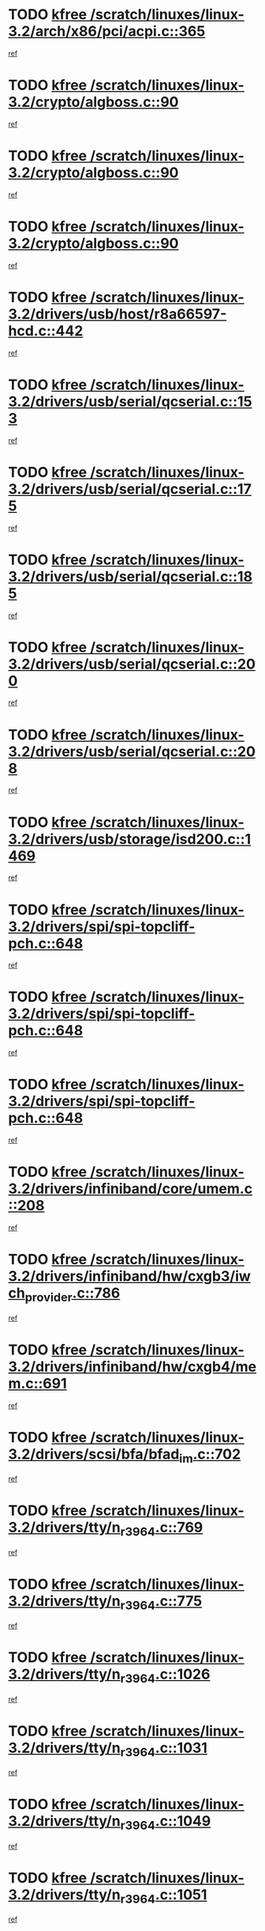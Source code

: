 * TODO [[view:/scratch/linuxes/linux-3.2/arch/x86/pci/acpi.c::face=ovl-face1::linb=365::colb=2::cole=7][kfree /scratch/linuxes/linux-3.2/arch/x86/pci/acpi.c::365]]
[[view:/scratch/linuxes/linux-3.2/arch/x86/pci/acpi.c::face=ovl-face2::linb=389::colb=8::cole=10][ref]]
* TODO [[view:/scratch/linuxes/linux-3.2/crypto/algboss.c::face=ovl-face1::linb=90::colb=1::cole=6][kfree /scratch/linuxes/linux-3.2/crypto/algboss.c::90]]
[[view:/scratch/linuxes/linux-3.2/crypto/algboss.c::face=ovl-face2::linb=94::colb=21::cole=26][ref]]
* TODO [[view:/scratch/linuxes/linux-3.2/crypto/algboss.c::face=ovl-face1::linb=90::colb=1::cole=6][kfree /scratch/linuxes/linux-3.2/crypto/algboss.c::90]]
[[view:/scratch/linuxes/linux-3.2/crypto/algboss.c::face=ovl-face2::linb=94::colb=36::cole=41][ref]]
* TODO [[view:/scratch/linuxes/linux-3.2/crypto/algboss.c::face=ovl-face1::linb=90::colb=1::cole=6][kfree /scratch/linuxes/linux-3.2/crypto/algboss.c::90]]
[[view:/scratch/linuxes/linux-3.2/crypto/algboss.c::face=ovl-face2::linb=94::colb=50::cole=55][ref]]
* TODO [[view:/scratch/linuxes/linux-3.2/drivers/usb/host/r8a66597-hcd.c::face=ovl-face1::linb=442::colb=1::cole=6][kfree /scratch/linuxes/linux-3.2/drivers/usb/host/r8a66597-hcd.c::442]]
[[view:/scratch/linuxes/linux-3.2/drivers/usb/host/r8a66597-hcd.c::face=ovl-face2::linb=445::colb=38::cole=41][ref]]
* TODO [[view:/scratch/linuxes/linux-3.2/drivers/usb/serial/qcserial.c::face=ovl-face1::linb=153::colb=4::cole=9][kfree /scratch/linuxes/linux-3.2/drivers/usb/serial/qcserial.c::153]]
[[view:/scratch/linuxes/linux-3.2/drivers/usb/serial/qcserial.c::face=ovl-face2::linb=214::colb=30::cole=34][ref]]
* TODO [[view:/scratch/linuxes/linux-3.2/drivers/usb/serial/qcserial.c::face=ovl-face1::linb=175::colb=4::cole=9][kfree /scratch/linuxes/linux-3.2/drivers/usb/serial/qcserial.c::175]]
[[view:/scratch/linuxes/linux-3.2/drivers/usb/serial/qcserial.c::face=ovl-face2::linb=214::colb=30::cole=34][ref]]
* TODO [[view:/scratch/linuxes/linux-3.2/drivers/usb/serial/qcserial.c::face=ovl-face1::linb=185::colb=4::cole=9][kfree /scratch/linuxes/linux-3.2/drivers/usb/serial/qcserial.c::185]]
[[view:/scratch/linuxes/linux-3.2/drivers/usb/serial/qcserial.c::face=ovl-face2::linb=214::colb=30::cole=34][ref]]
* TODO [[view:/scratch/linuxes/linux-3.2/drivers/usb/serial/qcserial.c::face=ovl-face1::linb=200::colb=4::cole=9][kfree /scratch/linuxes/linux-3.2/drivers/usb/serial/qcserial.c::200]]
[[view:/scratch/linuxes/linux-3.2/drivers/usb/serial/qcserial.c::face=ovl-face2::linb=214::colb=30::cole=34][ref]]
* TODO [[view:/scratch/linuxes/linux-3.2/drivers/usb/serial/qcserial.c::face=ovl-face1::linb=208::colb=2::cole=7][kfree /scratch/linuxes/linux-3.2/drivers/usb/serial/qcserial.c::208]]
[[view:/scratch/linuxes/linux-3.2/drivers/usb/serial/qcserial.c::face=ovl-face2::linb=214::colb=30::cole=34][ref]]
* TODO [[view:/scratch/linuxes/linux-3.2/drivers/usb/storage/isd200.c::face=ovl-face1::linb=1469::colb=3::cole=8][kfree /scratch/linuxes/linux-3.2/drivers/usb/storage/isd200.c::1469]]
[[view:/scratch/linuxes/linux-3.2/drivers/usb/storage/isd200.c::face=ovl-face2::linb=1475::colb=14::cole=18][ref]]
* TODO [[view:/scratch/linuxes/linux-3.2/drivers/spi/spi-topcliff-pch.c::face=ovl-face1::linb=648::colb=3::cole=8][kfree /scratch/linuxes/linux-3.2/drivers/spi/spi-topcliff-pch.c::648]]
[[view:/scratch/linuxes/linux-3.2/drivers/spi/spi-topcliff-pch.c::face=ovl-face2::linb=671::colb=4::cole=21][ref]]
* TODO [[view:/scratch/linuxes/linux-3.2/drivers/spi/spi-topcliff-pch.c::face=ovl-face1::linb=648::colb=3::cole=8][kfree /scratch/linuxes/linux-3.2/drivers/spi/spi-topcliff-pch.c::648]]
[[view:/scratch/linuxes/linux-3.2/drivers/spi/spi-topcliff-pch.c::face=ovl-face2::linb=675::colb=4::cole=21][ref]]
* TODO [[view:/scratch/linuxes/linux-3.2/drivers/spi/spi-topcliff-pch.c::face=ovl-face1::linb=648::colb=3::cole=8][kfree /scratch/linuxes/linux-3.2/drivers/spi/spi-topcliff-pch.c::648]]
[[view:/scratch/linuxes/linux-3.2/drivers/spi/spi-topcliff-pch.c::face=ovl-face2::linb=689::colb=44::cole=61][ref]]
* TODO [[view:/scratch/linuxes/linux-3.2/drivers/infiniband/core/umem.c::face=ovl-face1::linb=208::colb=2::cole=7][kfree /scratch/linuxes/linux-3.2/drivers/infiniband/core/umem.c::208]]
[[view:/scratch/linuxes/linux-3.2/drivers/infiniband/core/umem.c::face=ovl-face2::linb=217::colb=33::cole=37][ref]]
* TODO [[view:/scratch/linuxes/linux-3.2/drivers/infiniband/hw/cxgb3/iwch_provider.c::face=ovl-face1::linb=786::colb=1::cole=6][kfree /scratch/linuxes/linux-3.2/drivers/infiniband/hw/cxgb3/iwch_provider.c::786]]
[[view:/scratch/linuxes/linux-3.2/drivers/infiniband/hw/cxgb3/iwch_provider.c::face=ovl-face2::linb=787::colb=60::cole=63][ref]]
* TODO [[view:/scratch/linuxes/linux-3.2/drivers/infiniband/hw/cxgb4/mem.c::face=ovl-face1::linb=691::colb=1::cole=6][kfree /scratch/linuxes/linux-3.2/drivers/infiniband/hw/cxgb4/mem.c::691]]
[[view:/scratch/linuxes/linux-3.2/drivers/infiniband/hw/cxgb4/mem.c::face=ovl-face2::linb=692::colb=60::cole=63][ref]]
* TODO [[view:/scratch/linuxes/linux-3.2/drivers/scsi/bfa/bfad_im.c::face=ovl-face1::linb=702::colb=2::cole=7][kfree /scratch/linuxes/linux-3.2/drivers/scsi/bfa/bfad_im.c::702]]
[[view:/scratch/linuxes/linux-3.2/drivers/scsi/bfa/bfad_im.c::face=ovl-face2::linb=706::colb=12::cole=14][ref]]
* TODO [[view:/scratch/linuxes/linux-3.2/drivers/tty/n_r3964.c::face=ovl-face1::linb=769::colb=6::cole=11][kfree /scratch/linuxes/linux-3.2/drivers/tty/n_r3964.c::769]]
[[view:/scratch/linuxes/linux-3.2/drivers/tty/n_r3964.c::face=ovl-face2::linb=771::colb=19::cole=23][ref]]
* TODO [[view:/scratch/linuxes/linux-3.2/drivers/tty/n_r3964.c::face=ovl-face1::linb=775::colb=4::cole=9][kfree /scratch/linuxes/linux-3.2/drivers/tty/n_r3964.c::775]]
[[view:/scratch/linuxes/linux-3.2/drivers/tty/n_r3964.c::face=ovl-face2::linb=776::colb=41::cole=48][ref]]
* TODO [[view:/scratch/linuxes/linux-3.2/drivers/tty/n_r3964.c::face=ovl-face1::linb=1026::colb=4::cole=9][kfree /scratch/linuxes/linux-3.2/drivers/tty/n_r3964.c::1026]]
[[view:/scratch/linuxes/linux-3.2/drivers/tty/n_r3964.c::face=ovl-face2::linb=1027::colb=42::cole=46][ref]]
* TODO [[view:/scratch/linuxes/linux-3.2/drivers/tty/n_r3964.c::face=ovl-face1::linb=1031::colb=2::cole=7][kfree /scratch/linuxes/linux-3.2/drivers/tty/n_r3964.c::1031]]
[[view:/scratch/linuxes/linux-3.2/drivers/tty/n_r3964.c::face=ovl-face2::linb=1032::colb=43::cole=50][ref]]
* TODO [[view:/scratch/linuxes/linux-3.2/drivers/tty/n_r3964.c::face=ovl-face1::linb=1049::colb=1::cole=6][kfree /scratch/linuxes/linux-3.2/drivers/tty/n_r3964.c::1049]]
[[view:/scratch/linuxes/linux-3.2/drivers/tty/n_r3964.c::face=ovl-face2::linb=1050::colb=42::cole=55][ref]]
* TODO [[view:/scratch/linuxes/linux-3.2/drivers/tty/n_r3964.c::face=ovl-face1::linb=1051::colb=1::cole=6][kfree /scratch/linuxes/linux-3.2/drivers/tty/n_r3964.c::1051]]
[[view:/scratch/linuxes/linux-3.2/drivers/tty/n_r3964.c::face=ovl-face2::linb=1052::colb=42::cole=55][ref]]
* TODO [[view:/scratch/linuxes/linux-3.2/drivers/tty/n_r3964.c::face=ovl-face1::linb=1053::colb=1::cole=6][kfree /scratch/linuxes/linux-3.2/drivers/tty/n_r3964.c::1053]]
[[view:/scratch/linuxes/linux-3.2/drivers/tty/n_r3964.c::face=ovl-face2::linb=1054::colb=40::cole=45][ref]]
* TODO [[view:/scratch/linuxes/linux-3.2/drivers/tty/n_r3964.c::face=ovl-face1::linb=963::colb=2::cole=7][kfree /scratch/linuxes/linux-3.2/drivers/tty/n_r3964.c::963]]
[[view:/scratch/linuxes/linux-3.2/drivers/tty/n_r3964.c::face=ovl-face2::linb=964::colb=40::cole=45][ref]]
* TODO [[view:/scratch/linuxes/linux-3.2/drivers/tty/n_r3964.c::face=ovl-face1::linb=973::colb=2::cole=7][kfree /scratch/linuxes/linux-3.2/drivers/tty/n_r3964.c::973]]
[[view:/scratch/linuxes/linux-3.2/drivers/tty/n_r3964.c::face=ovl-face2::linb=974::colb=42::cole=55][ref]]
* TODO [[view:/scratch/linuxes/linux-3.2/drivers/tty/n_r3964.c::face=ovl-face1::linb=975::colb=2::cole=7][kfree /scratch/linuxes/linux-3.2/drivers/tty/n_r3964.c::975]]
[[view:/scratch/linuxes/linux-3.2/drivers/tty/n_r3964.c::face=ovl-face2::linb=976::colb=40::cole=45][ref]]
* TODO [[view:/scratch/linuxes/linux-3.2/drivers/tty/n_r3964.c::face=ovl-face1::linb=1097::colb=2::cole=7][kfree /scratch/linuxes/linux-3.2/drivers/tty/n_r3964.c::1097]]
[[view:/scratch/linuxes/linux-3.2/drivers/tty/n_r3964.c::face=ovl-face2::linb=1098::colb=39::cole=43][ref]]
* TODO [[view:/scratch/linuxes/linux-3.2/drivers/tty/n_r3964.c::face=ovl-face1::linb=364::colb=1::cole=6][kfree /scratch/linuxes/linux-3.2/drivers/tty/n_r3964.c::364]]
[[view:/scratch/linuxes/linux-3.2/drivers/tty/n_r3964.c::face=ovl-face2::linb=365::colb=44::cole=51][ref]]
* TODO [[view:/scratch/linuxes/linux-3.2/drivers/tty/n_r3964.c::face=ovl-face1::linb=291::colb=1::cole=6][kfree /scratch/linuxes/linux-3.2/drivers/tty/n_r3964.c::291]]
[[view:/scratch/linuxes/linux-3.2/drivers/tty/n_r3964.c::face=ovl-face2::linb=292::colb=44::cole=51][ref]]
* TODO [[view:/scratch/linuxes/linux-3.2/drivers/target/iscsi/iscsi_target_login.c::face=ovl-face1::linb=1138::colb=2::cole=7][kfree /scratch/linuxes/linux-3.2/drivers/target/iscsi/iscsi_target_login.c::1138]]
[[view:/scratch/linuxes/linux-3.2/drivers/target/iscsi/iscsi_target_login.c::face=ovl-face2::linb=1146::colb=16::cole=26][ref]]
* TODO [[view:/scratch/linuxes/linux-3.2/drivers/devfreq/devfreq.c::face=ovl-face1::linb=407::colb=1::cole=6][kfree /scratch/linuxes/linux-3.2/drivers/devfreq/devfreq.c::407]]
[[view:/scratch/linuxes/linux-3.2/drivers/devfreq/devfreq.c::face=ovl-face2::linb=412::colb=9::cole=16][ref]]
* TODO [[view:/scratch/linuxes/linux-3.2/drivers/uio/uio_pruss.c::face=ovl-face1::linb=137::colb=2::cole=7][kfree /scratch/linuxes/linux-3.2/drivers/uio/uio_pruss.c::137]]
[[view:/scratch/linuxes/linux-3.2/drivers/uio/uio_pruss.c::face=ovl-face2::linb=138::colb=16::cole=20][ref]]
* TODO [[view:/scratch/linuxes/linux-3.2/drivers/acpi/scan.c::face=ovl-face1::linb=483::colb=3::cole=8][kfree /scratch/linuxes/linux-3.2/drivers/acpi/scan.c::483]]
[[view:/scratch/linuxes/linux-3.2/drivers/acpi/scan.c::face=ovl-face2::linb=488::colb=23::cole=33][ref]]
* TODO [[view:/scratch/linuxes/linux-3.2/drivers/staging/rts_pstor/ms.c::face=ovl-face1::linb=879::colb=3::cole=8][kfree /scratch/linuxes/linux-3.2/drivers/staging/rts_pstor/ms.c::879]]
[[view:/scratch/linuxes/linux-3.2/drivers/staging/rts_pstor/ms.c::face=ovl-face2::linb=883::colb=9::cole=12][ref]]
* TODO [[view:/scratch/linuxes/linux-3.2/drivers/staging/rts_pstor/ms.c::face=ovl-face1::linb=879::colb=3::cole=8][kfree /scratch/linuxes/linux-3.2/drivers/staging/rts_pstor/ms.c::879]]
[[view:/scratch/linuxes/linux-3.2/drivers/staging/rts_pstor/ms.c::face=ovl-face2::linb=887::colb=26::cole=29][ref]]
* TODO [[view:/scratch/linuxes/linux-3.2/drivers/staging/rts_pstor/ms.c::face=ovl-face1::linb=883::colb=3::cole=8][kfree /scratch/linuxes/linux-3.2/drivers/staging/rts_pstor/ms.c::883]]
[[view:/scratch/linuxes/linux-3.2/drivers/staging/rts_pstor/ms.c::face=ovl-face2::linb=887::colb=26::cole=29][ref]]
* TODO [[view:/scratch/linuxes/linux-3.2/drivers/staging/rts_pstor/ms.c::face=ovl-face1::linb=895::colb=2::cole=7][kfree /scratch/linuxes/linux-3.2/drivers/staging/rts_pstor/ms.c::895]]
[[view:/scratch/linuxes/linux-3.2/drivers/staging/rts_pstor/ms.c::face=ovl-face2::linb=903::colb=9::cole=12][ref]]
* TODO [[view:/scratch/linuxes/linux-3.2/drivers/staging/rts_pstor/ms.c::face=ovl-face1::linb=895::colb=2::cole=7][kfree /scratch/linuxes/linux-3.2/drivers/staging/rts_pstor/ms.c::895]]
[[view:/scratch/linuxes/linux-3.2/drivers/staging/rts_pstor/ms.c::face=ovl-face2::linb=912::colb=9::cole=12][ref]]
* TODO [[view:/scratch/linuxes/linux-3.2/drivers/staging/rts_pstor/ms.c::face=ovl-face1::linb=895::colb=2::cole=7][kfree /scratch/linuxes/linux-3.2/drivers/staging/rts_pstor/ms.c::895]]
[[view:/scratch/linuxes/linux-3.2/drivers/staging/rts_pstor/ms.c::face=ovl-face2::linb=920::colb=8::cole=11][ref]]
* TODO [[view:/scratch/linuxes/linux-3.2/drivers/staging/rts_pstor/ms.c::face=ovl-face1::linb=895::colb=2::cole=7][kfree /scratch/linuxes/linux-3.2/drivers/staging/rts_pstor/ms.c::895]]
[[view:/scratch/linuxes/linux-3.2/drivers/staging/rts_pstor/ms.c::face=ovl-face2::linb=924::colb=6::cole=9][ref]]
* TODO [[view:/scratch/linuxes/linux-3.2/drivers/staging/rts_pstor/ms.c::face=ovl-face1::linb=895::colb=2::cole=7][kfree /scratch/linuxes/linux-3.2/drivers/staging/rts_pstor/ms.c::895]]
[[view:/scratch/linuxes/linux-3.2/drivers/staging/rts_pstor/ms.c::face=ovl-face2::linb=924::colb=26::cole=29][ref]]
* TODO [[view:/scratch/linuxes/linux-3.2/drivers/staging/rts_pstor/ms.c::face=ovl-face1::linb=903::colb=3::cole=8][kfree /scratch/linuxes/linux-3.2/drivers/staging/rts_pstor/ms.c::903]]
[[view:/scratch/linuxes/linux-3.2/drivers/staging/rts_pstor/ms.c::face=ovl-face2::linb=903::colb=9::cole=12][ref]]
* TODO [[view:/scratch/linuxes/linux-3.2/drivers/staging/rts_pstor/ms.c::face=ovl-face1::linb=903::colb=3::cole=8][kfree /scratch/linuxes/linux-3.2/drivers/staging/rts_pstor/ms.c::903]]
[[view:/scratch/linuxes/linux-3.2/drivers/staging/rts_pstor/ms.c::face=ovl-face2::linb=912::colb=9::cole=12][ref]]
* TODO [[view:/scratch/linuxes/linux-3.2/drivers/staging/rts_pstor/ms.c::face=ovl-face1::linb=903::colb=3::cole=8][kfree /scratch/linuxes/linux-3.2/drivers/staging/rts_pstor/ms.c::903]]
[[view:/scratch/linuxes/linux-3.2/drivers/staging/rts_pstor/ms.c::face=ovl-face2::linb=920::colb=8::cole=11][ref]]
* TODO [[view:/scratch/linuxes/linux-3.2/drivers/staging/rts_pstor/ms.c::face=ovl-face1::linb=903::colb=3::cole=8][kfree /scratch/linuxes/linux-3.2/drivers/staging/rts_pstor/ms.c::903]]
[[view:/scratch/linuxes/linux-3.2/drivers/staging/rts_pstor/ms.c::face=ovl-face2::linb=924::colb=6::cole=9][ref]]
* TODO [[view:/scratch/linuxes/linux-3.2/drivers/staging/rts_pstor/ms.c::face=ovl-face1::linb=903::colb=3::cole=8][kfree /scratch/linuxes/linux-3.2/drivers/staging/rts_pstor/ms.c::903]]
[[view:/scratch/linuxes/linux-3.2/drivers/staging/rts_pstor/ms.c::face=ovl-face2::linb=924::colb=26::cole=29][ref]]
* TODO [[view:/scratch/linuxes/linux-3.2/drivers/staging/rts_pstor/ms.c::face=ovl-face1::linb=912::colb=3::cole=8][kfree /scratch/linuxes/linux-3.2/drivers/staging/rts_pstor/ms.c::912]]
[[view:/scratch/linuxes/linux-3.2/drivers/staging/rts_pstor/ms.c::face=ovl-face2::linb=903::colb=9::cole=12][ref]]
* TODO [[view:/scratch/linuxes/linux-3.2/drivers/staging/rts_pstor/ms.c::face=ovl-face1::linb=912::colb=3::cole=8][kfree /scratch/linuxes/linux-3.2/drivers/staging/rts_pstor/ms.c::912]]
[[view:/scratch/linuxes/linux-3.2/drivers/staging/rts_pstor/ms.c::face=ovl-face2::linb=912::colb=9::cole=12][ref]]
* TODO [[view:/scratch/linuxes/linux-3.2/drivers/staging/rts_pstor/ms.c::face=ovl-face1::linb=912::colb=3::cole=8][kfree /scratch/linuxes/linux-3.2/drivers/staging/rts_pstor/ms.c::912]]
[[view:/scratch/linuxes/linux-3.2/drivers/staging/rts_pstor/ms.c::face=ovl-face2::linb=920::colb=8::cole=11][ref]]
* TODO [[view:/scratch/linuxes/linux-3.2/drivers/staging/rts_pstor/ms.c::face=ovl-face1::linb=912::colb=3::cole=8][kfree /scratch/linuxes/linux-3.2/drivers/staging/rts_pstor/ms.c::912]]
[[view:/scratch/linuxes/linux-3.2/drivers/staging/rts_pstor/ms.c::face=ovl-face2::linb=924::colb=6::cole=9][ref]]
* TODO [[view:/scratch/linuxes/linux-3.2/drivers/staging/rts_pstor/ms.c::face=ovl-face1::linb=912::colb=3::cole=8][kfree /scratch/linuxes/linux-3.2/drivers/staging/rts_pstor/ms.c::912]]
[[view:/scratch/linuxes/linux-3.2/drivers/staging/rts_pstor/ms.c::face=ovl-face2::linb=924::colb=26::cole=29][ref]]
* TODO [[view:/scratch/linuxes/linux-3.2/drivers/staging/rts_pstor/ms.c::face=ovl-face1::linb=920::colb=2::cole=7][kfree /scratch/linuxes/linux-3.2/drivers/staging/rts_pstor/ms.c::920]]
[[view:/scratch/linuxes/linux-3.2/drivers/staging/rts_pstor/ms.c::face=ovl-face2::linb=924::colb=6::cole=9][ref]]
* TODO [[view:/scratch/linuxes/linux-3.2/drivers/staging/rts_pstor/ms.c::face=ovl-face1::linb=920::colb=2::cole=7][kfree /scratch/linuxes/linux-3.2/drivers/staging/rts_pstor/ms.c::920]]
[[view:/scratch/linuxes/linux-3.2/drivers/staging/rts_pstor/ms.c::face=ovl-face2::linb=924::colb=26::cole=29][ref]]
* TODO [[view:/scratch/linuxes/linux-3.2/drivers/staging/rts_pstor/ms.c::face=ovl-face1::linb=926::colb=2::cole=7][kfree /scratch/linuxes/linux-3.2/drivers/staging/rts_pstor/ms.c::926]]
[[view:/scratch/linuxes/linux-3.2/drivers/staging/rts_pstor/ms.c::face=ovl-face2::linb=930::colb=6::cole=9][ref]]
* TODO [[view:/scratch/linuxes/linux-3.2/drivers/staging/rts_pstor/ms.c::face=ovl-face1::linb=926::colb=2::cole=7][kfree /scratch/linuxes/linux-3.2/drivers/staging/rts_pstor/ms.c::926]]
[[view:/scratch/linuxes/linux-3.2/drivers/staging/rts_pstor/ms.c::face=ovl-face2::linb=930::colb=22::cole=25][ref]]
* TODO [[view:/scratch/linuxes/linux-3.2/drivers/staging/rts_pstor/ms.c::face=ovl-face1::linb=931::colb=2::cole=7][kfree /scratch/linuxes/linux-3.2/drivers/staging/rts_pstor/ms.c::931]]
[[view:/scratch/linuxes/linux-3.2/drivers/staging/rts_pstor/ms.c::face=ovl-face2::linb=935::colb=17::cole=20][ref]]
* TODO [[view:/scratch/linuxes/linux-3.2/drivers/staging/rts_pstor/ms.c::face=ovl-face1::linb=953::colb=4::cole=9][kfree /scratch/linuxes/linux-3.2/drivers/staging/rts_pstor/ms.c::953]]
[[view:/scratch/linuxes/linux-3.2/drivers/staging/rts_pstor/ms.c::face=ovl-face2::linb=935::colb=17::cole=20][ref]]
* TODO [[view:/scratch/linuxes/linux-3.2/drivers/staging/rts_pstor/ms.c::face=ovl-face1::linb=953::colb=4::cole=9][kfree /scratch/linuxes/linux-3.2/drivers/staging/rts_pstor/ms.c::953]]
[[view:/scratch/linuxes/linux-3.2/drivers/staging/rts_pstor/ms.c::face=ovl-face2::linb=957::colb=10::cole=13][ref]]
* TODO [[view:/scratch/linuxes/linux-3.2/drivers/staging/rts_pstor/ms.c::face=ovl-face1::linb=953::colb=4::cole=9][kfree /scratch/linuxes/linux-3.2/drivers/staging/rts_pstor/ms.c::953]]
[[view:/scratch/linuxes/linux-3.2/drivers/staging/rts_pstor/ms.c::face=ovl-face2::linb=961::colb=10::cole=13][ref]]
* TODO [[view:/scratch/linuxes/linux-3.2/drivers/staging/rts_pstor/ms.c::face=ovl-face1::linb=953::colb=4::cole=9][kfree /scratch/linuxes/linux-3.2/drivers/staging/rts_pstor/ms.c::953]]
[[view:/scratch/linuxes/linux-3.2/drivers/staging/rts_pstor/ms.c::face=ovl-face2::linb=966::colb=7::cole=10][ref]]
* TODO [[view:/scratch/linuxes/linux-3.2/drivers/staging/rts_pstor/ms.c::face=ovl-face1::linb=953::colb=4::cole=9][kfree /scratch/linuxes/linux-3.2/drivers/staging/rts_pstor/ms.c::953]]
[[view:/scratch/linuxes/linux-3.2/drivers/staging/rts_pstor/ms.c::face=ovl-face2::linb=977::colb=6::cole=9][ref]]
* TODO [[view:/scratch/linuxes/linux-3.2/drivers/staging/rts_pstor/ms.c::face=ovl-face1::linb=953::colb=4::cole=9][kfree /scratch/linuxes/linux-3.2/drivers/staging/rts_pstor/ms.c::953]]
[[view:/scratch/linuxes/linux-3.2/drivers/staging/rts_pstor/ms.c::face=ovl-face2::linb=1007::colb=10::cole=13][ref]]
* TODO [[view:/scratch/linuxes/linux-3.2/drivers/staging/rts_pstor/ms.c::face=ovl-face1::linb=957::colb=4::cole=9][kfree /scratch/linuxes/linux-3.2/drivers/staging/rts_pstor/ms.c::957]]
[[view:/scratch/linuxes/linux-3.2/drivers/staging/rts_pstor/ms.c::face=ovl-face2::linb=935::colb=17::cole=20][ref]]
* TODO [[view:/scratch/linuxes/linux-3.2/drivers/staging/rts_pstor/ms.c::face=ovl-face1::linb=957::colb=4::cole=9][kfree /scratch/linuxes/linux-3.2/drivers/staging/rts_pstor/ms.c::957]]
[[view:/scratch/linuxes/linux-3.2/drivers/staging/rts_pstor/ms.c::face=ovl-face2::linb=961::colb=10::cole=13][ref]]
* TODO [[view:/scratch/linuxes/linux-3.2/drivers/staging/rts_pstor/ms.c::face=ovl-face1::linb=957::colb=4::cole=9][kfree /scratch/linuxes/linux-3.2/drivers/staging/rts_pstor/ms.c::957]]
[[view:/scratch/linuxes/linux-3.2/drivers/staging/rts_pstor/ms.c::face=ovl-face2::linb=966::colb=7::cole=10][ref]]
* TODO [[view:/scratch/linuxes/linux-3.2/drivers/staging/rts_pstor/ms.c::face=ovl-face1::linb=957::colb=4::cole=9][kfree /scratch/linuxes/linux-3.2/drivers/staging/rts_pstor/ms.c::957]]
[[view:/scratch/linuxes/linux-3.2/drivers/staging/rts_pstor/ms.c::face=ovl-face2::linb=977::colb=6::cole=9][ref]]
* TODO [[view:/scratch/linuxes/linux-3.2/drivers/staging/rts_pstor/ms.c::face=ovl-face1::linb=957::colb=4::cole=9][kfree /scratch/linuxes/linux-3.2/drivers/staging/rts_pstor/ms.c::957]]
[[view:/scratch/linuxes/linux-3.2/drivers/staging/rts_pstor/ms.c::face=ovl-face2::linb=1007::colb=10::cole=13][ref]]
* TODO [[view:/scratch/linuxes/linux-3.2/drivers/staging/rts_pstor/ms.c::face=ovl-face1::linb=961::colb=4::cole=9][kfree /scratch/linuxes/linux-3.2/drivers/staging/rts_pstor/ms.c::961]]
[[view:/scratch/linuxes/linux-3.2/drivers/staging/rts_pstor/ms.c::face=ovl-face2::linb=935::colb=17::cole=20][ref]]
* TODO [[view:/scratch/linuxes/linux-3.2/drivers/staging/rts_pstor/ms.c::face=ovl-face1::linb=961::colb=4::cole=9][kfree /scratch/linuxes/linux-3.2/drivers/staging/rts_pstor/ms.c::961]]
[[view:/scratch/linuxes/linux-3.2/drivers/staging/rts_pstor/ms.c::face=ovl-face2::linb=966::colb=7::cole=10][ref]]
* TODO [[view:/scratch/linuxes/linux-3.2/drivers/staging/rts_pstor/ms.c::face=ovl-face1::linb=961::colb=4::cole=9][kfree /scratch/linuxes/linux-3.2/drivers/staging/rts_pstor/ms.c::961]]
[[view:/scratch/linuxes/linux-3.2/drivers/staging/rts_pstor/ms.c::face=ovl-face2::linb=977::colb=6::cole=9][ref]]
* TODO [[view:/scratch/linuxes/linux-3.2/drivers/staging/rts_pstor/ms.c::face=ovl-face1::linb=961::colb=4::cole=9][kfree /scratch/linuxes/linux-3.2/drivers/staging/rts_pstor/ms.c::961]]
[[view:/scratch/linuxes/linux-3.2/drivers/staging/rts_pstor/ms.c::face=ovl-face2::linb=1007::colb=10::cole=13][ref]]
* TODO [[view:/scratch/linuxes/linux-3.2/drivers/staging/rts_pstor/ms.c::face=ovl-face1::linb=987::colb=4::cole=9][kfree /scratch/linuxes/linux-3.2/drivers/staging/rts_pstor/ms.c::987]]
[[view:/scratch/linuxes/linux-3.2/drivers/staging/rts_pstor/ms.c::face=ovl-face2::linb=935::colb=17::cole=20][ref]]
* TODO [[view:/scratch/linuxes/linux-3.2/drivers/staging/rts_pstor/ms.c::face=ovl-face1::linb=987::colb=4::cole=9][kfree /scratch/linuxes/linux-3.2/drivers/staging/rts_pstor/ms.c::987]]
[[view:/scratch/linuxes/linux-3.2/drivers/staging/rts_pstor/ms.c::face=ovl-face2::linb=991::colb=10::cole=13][ref]]
* TODO [[view:/scratch/linuxes/linux-3.2/drivers/staging/rts_pstor/ms.c::face=ovl-face1::linb=987::colb=4::cole=9][kfree /scratch/linuxes/linux-3.2/drivers/staging/rts_pstor/ms.c::987]]
[[view:/scratch/linuxes/linux-3.2/drivers/staging/rts_pstor/ms.c::face=ovl-face2::linb=995::colb=10::cole=13][ref]]
* TODO [[view:/scratch/linuxes/linux-3.2/drivers/staging/rts_pstor/ms.c::face=ovl-face1::linb=987::colb=4::cole=9][kfree /scratch/linuxes/linux-3.2/drivers/staging/rts_pstor/ms.c::987]]
[[view:/scratch/linuxes/linux-3.2/drivers/staging/rts_pstor/ms.c::face=ovl-face2::linb=1007::colb=10::cole=13][ref]]
* TODO [[view:/scratch/linuxes/linux-3.2/drivers/staging/rts_pstor/ms.c::face=ovl-face1::linb=991::colb=4::cole=9][kfree /scratch/linuxes/linux-3.2/drivers/staging/rts_pstor/ms.c::991]]
[[view:/scratch/linuxes/linux-3.2/drivers/staging/rts_pstor/ms.c::face=ovl-face2::linb=935::colb=17::cole=20][ref]]
* TODO [[view:/scratch/linuxes/linux-3.2/drivers/staging/rts_pstor/ms.c::face=ovl-face1::linb=991::colb=4::cole=9][kfree /scratch/linuxes/linux-3.2/drivers/staging/rts_pstor/ms.c::991]]
[[view:/scratch/linuxes/linux-3.2/drivers/staging/rts_pstor/ms.c::face=ovl-face2::linb=995::colb=10::cole=13][ref]]
* TODO [[view:/scratch/linuxes/linux-3.2/drivers/staging/rts_pstor/ms.c::face=ovl-face1::linb=991::colb=4::cole=9][kfree /scratch/linuxes/linux-3.2/drivers/staging/rts_pstor/ms.c::991]]
[[view:/scratch/linuxes/linux-3.2/drivers/staging/rts_pstor/ms.c::face=ovl-face2::linb=1007::colb=10::cole=13][ref]]
* TODO [[view:/scratch/linuxes/linux-3.2/drivers/staging/rts_pstor/ms.c::face=ovl-face1::linb=995::colb=4::cole=9][kfree /scratch/linuxes/linux-3.2/drivers/staging/rts_pstor/ms.c::995]]
[[view:/scratch/linuxes/linux-3.2/drivers/staging/rts_pstor/ms.c::face=ovl-face2::linb=935::colb=17::cole=20][ref]]
* TODO [[view:/scratch/linuxes/linux-3.2/drivers/staging/rts_pstor/ms.c::face=ovl-face1::linb=995::colb=4::cole=9][kfree /scratch/linuxes/linux-3.2/drivers/staging/rts_pstor/ms.c::995]]
[[view:/scratch/linuxes/linux-3.2/drivers/staging/rts_pstor/ms.c::face=ovl-face2::linb=1007::colb=10::cole=13][ref]]
* TODO [[view:/scratch/linuxes/linux-3.2/drivers/staging/rts_pstor/ms.c::face=ovl-face1::linb=1008::colb=2::cole=7][kfree /scratch/linuxes/linux-3.2/drivers/staging/rts_pstor/ms.c::1008]]
[[view:/scratch/linuxes/linux-3.2/drivers/staging/rts_pstor/ms.c::face=ovl-face2::linb=1012::colb=15::cole=18][ref]]
* TODO [[view:/scratch/linuxes/linux-3.2/drivers/staging/rts_pstor/spi.c::face=ovl-face1::linb=546::colb=3::cole=8][kfree /scratch/linuxes/linux-3.2/drivers/staging/rts_pstor/spi.c::546]]
[[view:/scratch/linuxes/linux-3.2/drivers/staging/rts_pstor/spi.c::face=ovl-face2::linb=552::colb=28::cole=31][ref]]
* TODO [[view:/scratch/linuxes/linux-3.2/drivers/staging/rts_pstor/spi.c::face=ovl-face1::linb=473::colb=3::cole=8][kfree /scratch/linuxes/linux-3.2/drivers/staging/rts_pstor/spi.c::473]]
[[view:/scratch/linuxes/linux-3.2/drivers/staging/rts_pstor/spi.c::face=ovl-face2::linb=477::colb=25::cole=28][ref]]
* TODO [[view:/scratch/linuxes/linux-3.2/drivers/staging/rts_pstor/spi.c::face=ovl-face1::linb=594::colb=4::cole=9][kfree /scratch/linuxes/linux-3.2/drivers/staging/rts_pstor/spi.c::594]]
[[view:/scratch/linuxes/linux-3.2/drivers/staging/rts_pstor/spi.c::face=ovl-face2::linb=598::colb=29::cole=32][ref]]
* TODO [[view:/scratch/linuxes/linux-3.2/drivers/staging/rts_pstor/spi.c::face=ovl-face1::linb=608::colb=4::cole=9][kfree /scratch/linuxes/linux-3.2/drivers/staging/rts_pstor/spi.c::608]]
[[view:/scratch/linuxes/linux-3.2/drivers/staging/rts_pstor/spi.c::face=ovl-face2::linb=594::colb=10::cole=13][ref]]
* TODO [[view:/scratch/linuxes/linux-3.2/drivers/staging/rts_pstor/spi.c::face=ovl-face1::linb=608::colb=4::cole=9][kfree /scratch/linuxes/linux-3.2/drivers/staging/rts_pstor/spi.c::608]]
[[view:/scratch/linuxes/linux-3.2/drivers/staging/rts_pstor/spi.c::face=ovl-face2::linb=598::colb=29::cole=32][ref]]
* TODO [[view:/scratch/linuxes/linux-3.2/drivers/staging/rts_pstor/spi.c::face=ovl-face1::linb=608::colb=4::cole=9][kfree /scratch/linuxes/linux-3.2/drivers/staging/rts_pstor/spi.c::608]]
[[view:/scratch/linuxes/linux-3.2/drivers/staging/rts_pstor/spi.c::face=ovl-face2::linb=616::colb=10::cole=13][ref]]
* TODO [[view:/scratch/linuxes/linux-3.2/drivers/staging/rts_pstor/spi.c::face=ovl-face1::linb=608::colb=4::cole=9][kfree /scratch/linuxes/linux-3.2/drivers/staging/rts_pstor/spi.c::608]]
[[view:/scratch/linuxes/linux-3.2/drivers/staging/rts_pstor/spi.c::face=ovl-face2::linb=624::colb=8::cole=11][ref]]
* TODO [[view:/scratch/linuxes/linux-3.2/drivers/staging/rts_pstor/spi.c::face=ovl-face1::linb=616::colb=4::cole=9][kfree /scratch/linuxes/linux-3.2/drivers/staging/rts_pstor/spi.c::616]]
[[view:/scratch/linuxes/linux-3.2/drivers/staging/rts_pstor/spi.c::face=ovl-face2::linb=594::colb=10::cole=13][ref]]
* TODO [[view:/scratch/linuxes/linux-3.2/drivers/staging/rts_pstor/spi.c::face=ovl-face1::linb=616::colb=4::cole=9][kfree /scratch/linuxes/linux-3.2/drivers/staging/rts_pstor/spi.c::616]]
[[view:/scratch/linuxes/linux-3.2/drivers/staging/rts_pstor/spi.c::face=ovl-face2::linb=598::colb=29::cole=32][ref]]
* TODO [[view:/scratch/linuxes/linux-3.2/drivers/staging/rts_pstor/spi.c::face=ovl-face1::linb=616::colb=4::cole=9][kfree /scratch/linuxes/linux-3.2/drivers/staging/rts_pstor/spi.c::616]]
[[view:/scratch/linuxes/linux-3.2/drivers/staging/rts_pstor/spi.c::face=ovl-face2::linb=624::colb=8::cole=11][ref]]
* TODO [[view:/scratch/linuxes/linux-3.2/drivers/staging/rts_pstor/spi.c::face=ovl-face1::linb=653::colb=4::cole=9][kfree /scratch/linuxes/linux-3.2/drivers/staging/rts_pstor/spi.c::653]]
[[view:/scratch/linuxes/linux-3.2/drivers/staging/rts_pstor/spi.c::face=ovl-face2::linb=638::colb=29::cole=32][ref]]
* TODO [[view:/scratch/linuxes/linux-3.2/drivers/staging/rts_pstor/spi.c::face=ovl-face1::linb=653::colb=4::cole=9][kfree /scratch/linuxes/linux-3.2/drivers/staging/rts_pstor/spi.c::653]]
[[view:/scratch/linuxes/linux-3.2/drivers/staging/rts_pstor/spi.c::face=ovl-face2::linb=661::colb=10::cole=13][ref]]
* TODO [[view:/scratch/linuxes/linux-3.2/drivers/staging/rts_pstor/spi.c::face=ovl-face1::linb=653::colb=4::cole=9][kfree /scratch/linuxes/linux-3.2/drivers/staging/rts_pstor/spi.c::653]]
[[view:/scratch/linuxes/linux-3.2/drivers/staging/rts_pstor/spi.c::face=ovl-face2::linb=668::colb=8::cole=11][ref]]
* TODO [[view:/scratch/linuxes/linux-3.2/drivers/staging/rts_pstor/spi.c::face=ovl-face1::linb=661::colb=4::cole=9][kfree /scratch/linuxes/linux-3.2/drivers/staging/rts_pstor/spi.c::661]]
[[view:/scratch/linuxes/linux-3.2/drivers/staging/rts_pstor/spi.c::face=ovl-face2::linb=638::colb=29::cole=32][ref]]
* TODO [[view:/scratch/linuxes/linux-3.2/drivers/staging/rts_pstor/spi.c::face=ovl-face1::linb=661::colb=4::cole=9][kfree /scratch/linuxes/linux-3.2/drivers/staging/rts_pstor/spi.c::661]]
[[view:/scratch/linuxes/linux-3.2/drivers/staging/rts_pstor/spi.c::face=ovl-face2::linb=668::colb=8::cole=11][ref]]
* TODO [[view:/scratch/linuxes/linux-3.2/drivers/staging/rts_pstor/spi.c::face=ovl-face1::linb=690::colb=4::cole=9][kfree /scratch/linuxes/linux-3.2/drivers/staging/rts_pstor/spi.c::690]]
[[view:/scratch/linuxes/linux-3.2/drivers/staging/rts_pstor/spi.c::face=ovl-face2::linb=701::colb=29::cole=32][ref]]
* TODO [[view:/scratch/linuxes/linux-3.2/drivers/staging/rts_pstor/spi.c::face=ovl-face1::linb=705::colb=4::cole=9][kfree /scratch/linuxes/linux-3.2/drivers/staging/rts_pstor/spi.c::705]]
[[view:/scratch/linuxes/linux-3.2/drivers/staging/rts_pstor/spi.c::face=ovl-face2::linb=690::colb=10::cole=13][ref]]
* TODO [[view:/scratch/linuxes/linux-3.2/drivers/staging/rts_pstor/spi.c::face=ovl-face1::linb=705::colb=4::cole=9][kfree /scratch/linuxes/linux-3.2/drivers/staging/rts_pstor/spi.c::705]]
[[view:/scratch/linuxes/linux-3.2/drivers/staging/rts_pstor/spi.c::face=ovl-face2::linb=701::colb=29::cole=32][ref]]
* TODO [[view:/scratch/linuxes/linux-3.2/drivers/staging/rts_pstor/spi.c::face=ovl-face1::linb=705::colb=4::cole=9][kfree /scratch/linuxes/linux-3.2/drivers/staging/rts_pstor/spi.c::705]]
[[view:/scratch/linuxes/linux-3.2/drivers/staging/rts_pstor/spi.c::face=ovl-face2::linb=713::colb=10::cole=13][ref]]
* TODO [[view:/scratch/linuxes/linux-3.2/drivers/staging/rts_pstor/spi.c::face=ovl-face1::linb=705::colb=4::cole=9][kfree /scratch/linuxes/linux-3.2/drivers/staging/rts_pstor/spi.c::705]]
[[view:/scratch/linuxes/linux-3.2/drivers/staging/rts_pstor/spi.c::face=ovl-face2::linb=721::colb=8::cole=11][ref]]
* TODO [[view:/scratch/linuxes/linux-3.2/drivers/staging/rts_pstor/spi.c::face=ovl-face1::linb=713::colb=4::cole=9][kfree /scratch/linuxes/linux-3.2/drivers/staging/rts_pstor/spi.c::713]]
[[view:/scratch/linuxes/linux-3.2/drivers/staging/rts_pstor/spi.c::face=ovl-face2::linb=690::colb=10::cole=13][ref]]
* TODO [[view:/scratch/linuxes/linux-3.2/drivers/staging/rts_pstor/spi.c::face=ovl-face1::linb=713::colb=4::cole=9][kfree /scratch/linuxes/linux-3.2/drivers/staging/rts_pstor/spi.c::713]]
[[view:/scratch/linuxes/linux-3.2/drivers/staging/rts_pstor/spi.c::face=ovl-face2::linb=701::colb=29::cole=32][ref]]
* TODO [[view:/scratch/linuxes/linux-3.2/drivers/staging/rts_pstor/spi.c::face=ovl-face1::linb=713::colb=4::cole=9][kfree /scratch/linuxes/linux-3.2/drivers/staging/rts_pstor/spi.c::713]]
[[view:/scratch/linuxes/linux-3.2/drivers/staging/rts_pstor/spi.c::face=ovl-face2::linb=721::colb=8::cole=11][ref]]
* TODO [[view:/scratch/linuxes/linux-3.2/drivers/staging/rts_pstor/sd.c::face=ovl-face1::linb=4150::colb=3::cole=8][kfree /scratch/linuxes/linux-3.2/drivers/staging/rts_pstor/sd.c::4150]]
[[view:/scratch/linuxes/linux-3.2/drivers/staging/rts_pstor/sd.c::face=ovl-face2::linb=4156::colb=25::cole=28][ref]]
* TODO [[view:/scratch/linuxes/linux-3.2/drivers/staging/rts_pstor/sd.c::face=ovl-face1::linb=4408::colb=4::cole=9][kfree /scratch/linuxes/linux-3.2/drivers/staging/rts_pstor/sd.c::4408]]
[[view:/scratch/linuxes/linux-3.2/drivers/staging/rts_pstor/sd.c::face=ovl-face2::linb=4415::colb=29::cole=32][ref]]
* TODO [[view:/scratch/linuxes/linux-3.2/drivers/staging/rts_pstor/sd.c::face=ovl-face1::linb=4408::colb=4::cole=9][kfree /scratch/linuxes/linux-3.2/drivers/staging/rts_pstor/sd.c::4408]]
[[view:/scratch/linuxes/linux-3.2/drivers/staging/rts_pstor/sd.c::face=ovl-face2::linb=4419::colb=10::cole=13][ref]]
* TODO [[view:/scratch/linuxes/linux-3.2/drivers/staging/rts_pstor/sd.c::face=ovl-face1::linb=4408::colb=4::cole=9][kfree /scratch/linuxes/linux-3.2/drivers/staging/rts_pstor/sd.c::4408]]
[[view:/scratch/linuxes/linux-3.2/drivers/staging/rts_pstor/sd.c::face=ovl-face2::linb=4435::colb=8::cole=11][ref]]
* TODO [[view:/scratch/linuxes/linux-3.2/drivers/staging/rts_pstor/sd.c::face=ovl-face1::linb=4419::colb=4::cole=9][kfree /scratch/linuxes/linux-3.2/drivers/staging/rts_pstor/sd.c::4419]]
[[view:/scratch/linuxes/linux-3.2/drivers/staging/rts_pstor/sd.c::face=ovl-face2::linb=4435::colb=8::cole=11][ref]]
* TODO [[view:/scratch/linuxes/linux-3.2/drivers/staging/rts_pstor/sd.c::face=ovl-face1::linb=4430::colb=4::cole=9][kfree /scratch/linuxes/linux-3.2/drivers/staging/rts_pstor/sd.c::4430]]
[[view:/scratch/linuxes/linux-3.2/drivers/staging/rts_pstor/sd.c::face=ovl-face2::linb=4435::colb=8::cole=11][ref]]
* TODO [[view:/scratch/linuxes/linux-3.2/drivers/staging/tidspbridge/rmgr/proc.c::face=ovl-face1::linb=336::colb=3::cole=8][kfree /scratch/linuxes/linux-3.2/drivers/staging/tidspbridge/rmgr/proc.c::336]]
[[view:/scratch/linuxes/linux-3.2/drivers/staging/tidspbridge/rmgr/proc.c::face=ovl-face2::linb=347::colb=1::cole=14][ref]]
* TODO [[view:/scratch/linuxes/linux-3.2/drivers/staging/tidspbridge/rmgr/proc.c::face=ovl-face1::linb=338::colb=2::cole=7][kfree /scratch/linuxes/linux-3.2/drivers/staging/tidspbridge/rmgr/proc.c::338]]
[[view:/scratch/linuxes/linux-3.2/drivers/staging/tidspbridge/rmgr/proc.c::face=ovl-face2::linb=347::colb=1::cole=14][ref]]
* TODO [[view:/scratch/linuxes/linux-3.2/drivers/staging/tidspbridge/rmgr/proc.c::face=ovl-face1::linb=372::colb=3::cole=8][kfree /scratch/linuxes/linux-3.2/drivers/staging/tidspbridge/rmgr/proc.c::372]]
[[view:/scratch/linuxes/linux-3.2/drivers/staging/tidspbridge/rmgr/proc.c::face=ovl-face2::linb=375::colb=27::cole=40][ref]]
* TODO [[view:/scratch/linuxes/linux-3.2/drivers/staging/tidspbridge/rmgr/dbdcd.c::face=ovl-face1::linb=957::colb=4::cole=9][kfree /scratch/linuxes/linux-3.2/drivers/staging/tidspbridge/rmgr/dbdcd.c::957]]
[[view:/scratch/linuxes/linux-3.2/drivers/staging/tidspbridge/rmgr/dbdcd.c::face=ovl-face2::linb=962::colb=7::cole=14][ref]]
* TODO [[view:/scratch/linuxes/linux-3.2/drivers/staging/rts5139/sd_cprm.c::face=ovl-face1::linb=464::colb=3::cole=8][kfree /scratch/linuxes/linux-3.2/drivers/staging/rts5139/sd_cprm.c::464]]
[[view:/scratch/linuxes/linux-3.2/drivers/staging/rts5139/sd_cprm.c::face=ovl-face2::linb=473::colb=24::cole=27][ref]]
* TODO [[view:/scratch/linuxes/linux-3.2/drivers/staging/rts5139/sd_cprm.c::face=ovl-face1::linb=464::colb=3::cole=8][kfree /scratch/linuxes/linux-3.2/drivers/staging/rts5139/sd_cprm.c::464]]
[[view:/scratch/linuxes/linux-3.2/drivers/staging/rts5139/sd_cprm.c::face=ovl-face2::linb=476::colb=20::cole=23][ref]]
* TODO [[view:/scratch/linuxes/linux-3.2/drivers/staging/rts5139/sd_cprm.c::face=ovl-face1::linb=709::colb=4::cole=9][kfree /scratch/linuxes/linux-3.2/drivers/staging/rts5139/sd_cprm.c::709]]
[[view:/scratch/linuxes/linux-3.2/drivers/staging/rts5139/sd_cprm.c::face=ovl-face2::linb=717::colb=12::cole=15][ref]]
* TODO [[view:/scratch/linuxes/linux-3.2/drivers/staging/rts5139/sd_cprm.c::face=ovl-face1::linb=709::colb=4::cole=9][kfree /scratch/linuxes/linux-3.2/drivers/staging/rts5139/sd_cprm.c::709]]
[[view:/scratch/linuxes/linux-3.2/drivers/staging/rts5139/sd_cprm.c::face=ovl-face2::linb=721::colb=10::cole=13][ref]]
* TODO [[view:/scratch/linuxes/linux-3.2/drivers/staging/rts5139/sd_cprm.c::face=ovl-face1::linb=709::colb=4::cole=9][kfree /scratch/linuxes/linux-3.2/drivers/staging/rts5139/sd_cprm.c::709]]
[[view:/scratch/linuxes/linux-3.2/drivers/staging/rts5139/sd_cprm.c::face=ovl-face2::linb=738::colb=8::cole=11][ref]]
* TODO [[view:/scratch/linuxes/linux-3.2/drivers/staging/rts5139/sd_cprm.c::face=ovl-face1::linb=721::colb=4::cole=9][kfree /scratch/linuxes/linux-3.2/drivers/staging/rts5139/sd_cprm.c::721]]
[[view:/scratch/linuxes/linux-3.2/drivers/staging/rts5139/sd_cprm.c::face=ovl-face2::linb=738::colb=8::cole=11][ref]]
* TODO [[view:/scratch/linuxes/linux-3.2/drivers/staging/rts5139/sd_cprm.c::face=ovl-face1::linb=733::colb=4::cole=9][kfree /scratch/linuxes/linux-3.2/drivers/staging/rts5139/sd_cprm.c::733]]
[[view:/scratch/linuxes/linux-3.2/drivers/staging/rts5139/sd_cprm.c::face=ovl-face2::linb=738::colb=8::cole=11][ref]]
* TODO [[view:/scratch/linuxes/linux-3.2/drivers/staging/rts5139/ms.c::face=ovl-face1::linb=959::colb=3::cole=8][kfree /scratch/linuxes/linux-3.2/drivers/staging/rts5139/ms.c::959]]
[[view:/scratch/linuxes/linux-3.2/drivers/staging/rts5139/ms.c::face=ovl-face2::linb=963::colb=9::cole=12][ref]]
* TODO [[view:/scratch/linuxes/linux-3.2/drivers/staging/rts5139/ms.c::face=ovl-face1::linb=959::colb=3::cole=8][kfree /scratch/linuxes/linux-3.2/drivers/staging/rts5139/ms.c::959]]
[[view:/scratch/linuxes/linux-3.2/drivers/staging/rts5139/ms.c::face=ovl-face2::linb=969::colb=31::cole=34][ref]]
* TODO [[view:/scratch/linuxes/linux-3.2/drivers/staging/rts5139/ms.c::face=ovl-face1::linb=963::colb=3::cole=8][kfree /scratch/linuxes/linux-3.2/drivers/staging/rts5139/ms.c::963]]
[[view:/scratch/linuxes/linux-3.2/drivers/staging/rts5139/ms.c::face=ovl-face2::linb=969::colb=31::cole=34][ref]]
* TODO [[view:/scratch/linuxes/linux-3.2/drivers/staging/rts5139/ms.c::face=ovl-face1::linb=976::colb=2::cole=7][kfree /scratch/linuxes/linux-3.2/drivers/staging/rts5139/ms.c::976]]
[[view:/scratch/linuxes/linux-3.2/drivers/staging/rts5139/ms.c::face=ovl-face2::linb=984::colb=9::cole=12][ref]]
* TODO [[view:/scratch/linuxes/linux-3.2/drivers/staging/rts5139/ms.c::face=ovl-face1::linb=976::colb=2::cole=7][kfree /scratch/linuxes/linux-3.2/drivers/staging/rts5139/ms.c::976]]
[[view:/scratch/linuxes/linux-3.2/drivers/staging/rts5139/ms.c::face=ovl-face2::linb=995::colb=9::cole=12][ref]]
* TODO [[view:/scratch/linuxes/linux-3.2/drivers/staging/rts5139/ms.c::face=ovl-face1::linb=976::colb=2::cole=7][kfree /scratch/linuxes/linux-3.2/drivers/staging/rts5139/ms.c::976]]
[[view:/scratch/linuxes/linux-3.2/drivers/staging/rts5139/ms.c::face=ovl-face2::linb=1003::colb=8::cole=11][ref]]
* TODO [[view:/scratch/linuxes/linux-3.2/drivers/staging/rts5139/ms.c::face=ovl-face1::linb=976::colb=2::cole=7][kfree /scratch/linuxes/linux-3.2/drivers/staging/rts5139/ms.c::976]]
[[view:/scratch/linuxes/linux-3.2/drivers/staging/rts5139/ms.c::face=ovl-face2::linb=1007::colb=6::cole=9][ref]]
* TODO [[view:/scratch/linuxes/linux-3.2/drivers/staging/rts5139/ms.c::face=ovl-face1::linb=976::colb=2::cole=7][kfree /scratch/linuxes/linux-3.2/drivers/staging/rts5139/ms.c::976]]
[[view:/scratch/linuxes/linux-3.2/drivers/staging/rts5139/ms.c::face=ovl-face2::linb=1007::colb=26::cole=29][ref]]
* TODO [[view:/scratch/linuxes/linux-3.2/drivers/staging/rts5139/ms.c::face=ovl-face1::linb=984::colb=3::cole=8][kfree /scratch/linuxes/linux-3.2/drivers/staging/rts5139/ms.c::984]]
[[view:/scratch/linuxes/linux-3.2/drivers/staging/rts5139/ms.c::face=ovl-face2::linb=984::colb=9::cole=12][ref]]
* TODO [[view:/scratch/linuxes/linux-3.2/drivers/staging/rts5139/ms.c::face=ovl-face1::linb=984::colb=3::cole=8][kfree /scratch/linuxes/linux-3.2/drivers/staging/rts5139/ms.c::984]]
[[view:/scratch/linuxes/linux-3.2/drivers/staging/rts5139/ms.c::face=ovl-face2::linb=995::colb=9::cole=12][ref]]
* TODO [[view:/scratch/linuxes/linux-3.2/drivers/staging/rts5139/ms.c::face=ovl-face1::linb=984::colb=3::cole=8][kfree /scratch/linuxes/linux-3.2/drivers/staging/rts5139/ms.c::984]]
[[view:/scratch/linuxes/linux-3.2/drivers/staging/rts5139/ms.c::face=ovl-face2::linb=1003::colb=8::cole=11][ref]]
* TODO [[view:/scratch/linuxes/linux-3.2/drivers/staging/rts5139/ms.c::face=ovl-face1::linb=984::colb=3::cole=8][kfree /scratch/linuxes/linux-3.2/drivers/staging/rts5139/ms.c::984]]
[[view:/scratch/linuxes/linux-3.2/drivers/staging/rts5139/ms.c::face=ovl-face2::linb=1007::colb=6::cole=9][ref]]
* TODO [[view:/scratch/linuxes/linux-3.2/drivers/staging/rts5139/ms.c::face=ovl-face1::linb=984::colb=3::cole=8][kfree /scratch/linuxes/linux-3.2/drivers/staging/rts5139/ms.c::984]]
[[view:/scratch/linuxes/linux-3.2/drivers/staging/rts5139/ms.c::face=ovl-face2::linb=1007::colb=26::cole=29][ref]]
* TODO [[view:/scratch/linuxes/linux-3.2/drivers/staging/rts5139/ms.c::face=ovl-face1::linb=995::colb=3::cole=8][kfree /scratch/linuxes/linux-3.2/drivers/staging/rts5139/ms.c::995]]
[[view:/scratch/linuxes/linux-3.2/drivers/staging/rts5139/ms.c::face=ovl-face2::linb=984::colb=9::cole=12][ref]]
* TODO [[view:/scratch/linuxes/linux-3.2/drivers/staging/rts5139/ms.c::face=ovl-face1::linb=995::colb=3::cole=8][kfree /scratch/linuxes/linux-3.2/drivers/staging/rts5139/ms.c::995]]
[[view:/scratch/linuxes/linux-3.2/drivers/staging/rts5139/ms.c::face=ovl-face2::linb=995::colb=9::cole=12][ref]]
* TODO [[view:/scratch/linuxes/linux-3.2/drivers/staging/rts5139/ms.c::face=ovl-face1::linb=995::colb=3::cole=8][kfree /scratch/linuxes/linux-3.2/drivers/staging/rts5139/ms.c::995]]
[[view:/scratch/linuxes/linux-3.2/drivers/staging/rts5139/ms.c::face=ovl-face2::linb=1003::colb=8::cole=11][ref]]
* TODO [[view:/scratch/linuxes/linux-3.2/drivers/staging/rts5139/ms.c::face=ovl-face1::linb=995::colb=3::cole=8][kfree /scratch/linuxes/linux-3.2/drivers/staging/rts5139/ms.c::995]]
[[view:/scratch/linuxes/linux-3.2/drivers/staging/rts5139/ms.c::face=ovl-face2::linb=1007::colb=6::cole=9][ref]]
* TODO [[view:/scratch/linuxes/linux-3.2/drivers/staging/rts5139/ms.c::face=ovl-face1::linb=995::colb=3::cole=8][kfree /scratch/linuxes/linux-3.2/drivers/staging/rts5139/ms.c::995]]
[[view:/scratch/linuxes/linux-3.2/drivers/staging/rts5139/ms.c::face=ovl-face2::linb=1007::colb=26::cole=29][ref]]
* TODO [[view:/scratch/linuxes/linux-3.2/drivers/staging/rts5139/ms.c::face=ovl-face1::linb=1003::colb=2::cole=7][kfree /scratch/linuxes/linux-3.2/drivers/staging/rts5139/ms.c::1003]]
[[view:/scratch/linuxes/linux-3.2/drivers/staging/rts5139/ms.c::face=ovl-face2::linb=1007::colb=6::cole=9][ref]]
* TODO [[view:/scratch/linuxes/linux-3.2/drivers/staging/rts5139/ms.c::face=ovl-face1::linb=1003::colb=2::cole=7][kfree /scratch/linuxes/linux-3.2/drivers/staging/rts5139/ms.c::1003]]
[[view:/scratch/linuxes/linux-3.2/drivers/staging/rts5139/ms.c::face=ovl-face2::linb=1007::colb=26::cole=29][ref]]
* TODO [[view:/scratch/linuxes/linux-3.2/drivers/staging/rts5139/ms.c::face=ovl-face1::linb=1009::colb=2::cole=7][kfree /scratch/linuxes/linux-3.2/drivers/staging/rts5139/ms.c::1009]]
[[view:/scratch/linuxes/linux-3.2/drivers/staging/rts5139/ms.c::face=ovl-face2::linb=1013::colb=6::cole=9][ref]]
* TODO [[view:/scratch/linuxes/linux-3.2/drivers/staging/rts5139/ms.c::face=ovl-face1::linb=1009::colb=2::cole=7][kfree /scratch/linuxes/linux-3.2/drivers/staging/rts5139/ms.c::1009]]
[[view:/scratch/linuxes/linux-3.2/drivers/staging/rts5139/ms.c::face=ovl-face2::linb=1013::colb=22::cole=25][ref]]
* TODO [[view:/scratch/linuxes/linux-3.2/drivers/staging/rts5139/ms.c::face=ovl-face1::linb=1014::colb=2::cole=7][kfree /scratch/linuxes/linux-3.2/drivers/staging/rts5139/ms.c::1014]]
[[view:/scratch/linuxes/linux-3.2/drivers/staging/rts5139/ms.c::face=ovl-face2::linb=1018::colb=17::cole=20][ref]]
* TODO [[view:/scratch/linuxes/linux-3.2/drivers/staging/rts5139/ms.c::face=ovl-face1::linb=1040::colb=4::cole=9][kfree /scratch/linuxes/linux-3.2/drivers/staging/rts5139/ms.c::1040]]
[[view:/scratch/linuxes/linux-3.2/drivers/staging/rts5139/ms.c::face=ovl-face2::linb=1018::colb=17::cole=20][ref]]
* TODO [[view:/scratch/linuxes/linux-3.2/drivers/staging/rts5139/ms.c::face=ovl-face1::linb=1040::colb=4::cole=9][kfree /scratch/linuxes/linux-3.2/drivers/staging/rts5139/ms.c::1040]]
[[view:/scratch/linuxes/linux-3.2/drivers/staging/rts5139/ms.c::face=ovl-face2::linb=1044::colb=10::cole=13][ref]]
* TODO [[view:/scratch/linuxes/linux-3.2/drivers/staging/rts5139/ms.c::face=ovl-face1::linb=1040::colb=4::cole=9][kfree /scratch/linuxes/linux-3.2/drivers/staging/rts5139/ms.c::1040]]
[[view:/scratch/linuxes/linux-3.2/drivers/staging/rts5139/ms.c::face=ovl-face2::linb=1048::colb=10::cole=13][ref]]
* TODO [[view:/scratch/linuxes/linux-3.2/drivers/staging/rts5139/ms.c::face=ovl-face1::linb=1040::colb=4::cole=9][kfree /scratch/linuxes/linux-3.2/drivers/staging/rts5139/ms.c::1040]]
[[view:/scratch/linuxes/linux-3.2/drivers/staging/rts5139/ms.c::face=ovl-face2::linb=1052::colb=7::cole=10][ref]]
* TODO [[view:/scratch/linuxes/linux-3.2/drivers/staging/rts5139/ms.c::face=ovl-face1::linb=1040::colb=4::cole=9][kfree /scratch/linuxes/linux-3.2/drivers/staging/rts5139/ms.c::1040]]
[[view:/scratch/linuxes/linux-3.2/drivers/staging/rts5139/ms.c::face=ovl-face2::linb=1062::colb=6::cole=9][ref]]
* TODO [[view:/scratch/linuxes/linux-3.2/drivers/staging/rts5139/ms.c::face=ovl-face1::linb=1040::colb=4::cole=9][kfree /scratch/linuxes/linux-3.2/drivers/staging/rts5139/ms.c::1040]]
[[view:/scratch/linuxes/linux-3.2/drivers/staging/rts5139/ms.c::face=ovl-face2::linb=1096::colb=10::cole=13][ref]]
* TODO [[view:/scratch/linuxes/linux-3.2/drivers/staging/rts5139/ms.c::face=ovl-face1::linb=1044::colb=4::cole=9][kfree /scratch/linuxes/linux-3.2/drivers/staging/rts5139/ms.c::1044]]
[[view:/scratch/linuxes/linux-3.2/drivers/staging/rts5139/ms.c::face=ovl-face2::linb=1018::colb=17::cole=20][ref]]
* TODO [[view:/scratch/linuxes/linux-3.2/drivers/staging/rts5139/ms.c::face=ovl-face1::linb=1044::colb=4::cole=9][kfree /scratch/linuxes/linux-3.2/drivers/staging/rts5139/ms.c::1044]]
[[view:/scratch/linuxes/linux-3.2/drivers/staging/rts5139/ms.c::face=ovl-face2::linb=1048::colb=10::cole=13][ref]]
* TODO [[view:/scratch/linuxes/linux-3.2/drivers/staging/rts5139/ms.c::face=ovl-face1::linb=1044::colb=4::cole=9][kfree /scratch/linuxes/linux-3.2/drivers/staging/rts5139/ms.c::1044]]
[[view:/scratch/linuxes/linux-3.2/drivers/staging/rts5139/ms.c::face=ovl-face2::linb=1052::colb=7::cole=10][ref]]
* TODO [[view:/scratch/linuxes/linux-3.2/drivers/staging/rts5139/ms.c::face=ovl-face1::linb=1044::colb=4::cole=9][kfree /scratch/linuxes/linux-3.2/drivers/staging/rts5139/ms.c::1044]]
[[view:/scratch/linuxes/linux-3.2/drivers/staging/rts5139/ms.c::face=ovl-face2::linb=1062::colb=6::cole=9][ref]]
* TODO [[view:/scratch/linuxes/linux-3.2/drivers/staging/rts5139/ms.c::face=ovl-face1::linb=1044::colb=4::cole=9][kfree /scratch/linuxes/linux-3.2/drivers/staging/rts5139/ms.c::1044]]
[[view:/scratch/linuxes/linux-3.2/drivers/staging/rts5139/ms.c::face=ovl-face2::linb=1096::colb=10::cole=13][ref]]
* TODO [[view:/scratch/linuxes/linux-3.2/drivers/staging/rts5139/ms.c::face=ovl-face1::linb=1048::colb=4::cole=9][kfree /scratch/linuxes/linux-3.2/drivers/staging/rts5139/ms.c::1048]]
[[view:/scratch/linuxes/linux-3.2/drivers/staging/rts5139/ms.c::face=ovl-face2::linb=1018::colb=17::cole=20][ref]]
* TODO [[view:/scratch/linuxes/linux-3.2/drivers/staging/rts5139/ms.c::face=ovl-face1::linb=1048::colb=4::cole=9][kfree /scratch/linuxes/linux-3.2/drivers/staging/rts5139/ms.c::1048]]
[[view:/scratch/linuxes/linux-3.2/drivers/staging/rts5139/ms.c::face=ovl-face2::linb=1052::colb=7::cole=10][ref]]
* TODO [[view:/scratch/linuxes/linux-3.2/drivers/staging/rts5139/ms.c::face=ovl-face1::linb=1048::colb=4::cole=9][kfree /scratch/linuxes/linux-3.2/drivers/staging/rts5139/ms.c::1048]]
[[view:/scratch/linuxes/linux-3.2/drivers/staging/rts5139/ms.c::face=ovl-face2::linb=1062::colb=6::cole=9][ref]]
* TODO [[view:/scratch/linuxes/linux-3.2/drivers/staging/rts5139/ms.c::face=ovl-face1::linb=1048::colb=4::cole=9][kfree /scratch/linuxes/linux-3.2/drivers/staging/rts5139/ms.c::1048]]
[[view:/scratch/linuxes/linux-3.2/drivers/staging/rts5139/ms.c::face=ovl-face2::linb=1096::colb=10::cole=13][ref]]
* TODO [[view:/scratch/linuxes/linux-3.2/drivers/staging/rts5139/ms.c::face=ovl-face1::linb=1076::colb=4::cole=9][kfree /scratch/linuxes/linux-3.2/drivers/staging/rts5139/ms.c::1076]]
[[view:/scratch/linuxes/linux-3.2/drivers/staging/rts5139/ms.c::face=ovl-face2::linb=1018::colb=17::cole=20][ref]]
* TODO [[view:/scratch/linuxes/linux-3.2/drivers/staging/rts5139/ms.c::face=ovl-face1::linb=1076::colb=4::cole=9][kfree /scratch/linuxes/linux-3.2/drivers/staging/rts5139/ms.c::1076]]
[[view:/scratch/linuxes/linux-3.2/drivers/staging/rts5139/ms.c::face=ovl-face2::linb=1080::colb=10::cole=13][ref]]
* TODO [[view:/scratch/linuxes/linux-3.2/drivers/staging/rts5139/ms.c::face=ovl-face1::linb=1076::colb=4::cole=9][kfree /scratch/linuxes/linux-3.2/drivers/staging/rts5139/ms.c::1076]]
[[view:/scratch/linuxes/linux-3.2/drivers/staging/rts5139/ms.c::face=ovl-face2::linb=1084::colb=10::cole=13][ref]]
* TODO [[view:/scratch/linuxes/linux-3.2/drivers/staging/rts5139/ms.c::face=ovl-face1::linb=1076::colb=4::cole=9][kfree /scratch/linuxes/linux-3.2/drivers/staging/rts5139/ms.c::1076]]
[[view:/scratch/linuxes/linux-3.2/drivers/staging/rts5139/ms.c::face=ovl-face2::linb=1096::colb=10::cole=13][ref]]
* TODO [[view:/scratch/linuxes/linux-3.2/drivers/staging/rts5139/ms.c::face=ovl-face1::linb=1080::colb=4::cole=9][kfree /scratch/linuxes/linux-3.2/drivers/staging/rts5139/ms.c::1080]]
[[view:/scratch/linuxes/linux-3.2/drivers/staging/rts5139/ms.c::face=ovl-face2::linb=1018::colb=17::cole=20][ref]]
* TODO [[view:/scratch/linuxes/linux-3.2/drivers/staging/rts5139/ms.c::face=ovl-face1::linb=1080::colb=4::cole=9][kfree /scratch/linuxes/linux-3.2/drivers/staging/rts5139/ms.c::1080]]
[[view:/scratch/linuxes/linux-3.2/drivers/staging/rts5139/ms.c::face=ovl-face2::linb=1084::colb=10::cole=13][ref]]
* TODO [[view:/scratch/linuxes/linux-3.2/drivers/staging/rts5139/ms.c::face=ovl-face1::linb=1080::colb=4::cole=9][kfree /scratch/linuxes/linux-3.2/drivers/staging/rts5139/ms.c::1080]]
[[view:/scratch/linuxes/linux-3.2/drivers/staging/rts5139/ms.c::face=ovl-face2::linb=1096::colb=10::cole=13][ref]]
* TODO [[view:/scratch/linuxes/linux-3.2/drivers/staging/rts5139/ms.c::face=ovl-face1::linb=1084::colb=4::cole=9][kfree /scratch/linuxes/linux-3.2/drivers/staging/rts5139/ms.c::1084]]
[[view:/scratch/linuxes/linux-3.2/drivers/staging/rts5139/ms.c::face=ovl-face2::linb=1018::colb=17::cole=20][ref]]
* TODO [[view:/scratch/linuxes/linux-3.2/drivers/staging/rts5139/ms.c::face=ovl-face1::linb=1084::colb=4::cole=9][kfree /scratch/linuxes/linux-3.2/drivers/staging/rts5139/ms.c::1084]]
[[view:/scratch/linuxes/linux-3.2/drivers/staging/rts5139/ms.c::face=ovl-face2::linb=1096::colb=10::cole=13][ref]]
* TODO [[view:/scratch/linuxes/linux-3.2/drivers/staging/rts5139/ms.c::face=ovl-face1::linb=1097::colb=2::cole=7][kfree /scratch/linuxes/linux-3.2/drivers/staging/rts5139/ms.c::1097]]
[[view:/scratch/linuxes/linux-3.2/drivers/staging/rts5139/ms.c::face=ovl-face2::linb=1101::colb=14::cole=17][ref]]
* TODO [[view:/scratch/linuxes/linux-3.2/drivers/staging/rts5139/rts51x_fop.c::face=ovl-face1::linb=92::colb=3::cole=8][kfree /scratch/linuxes/linux-3.2/drivers/staging/rts5139/rts51x_fop.c::92]]
[[view:/scratch/linuxes/linux-3.2/drivers/staging/rts5139/rts51x_fop.c::face=ovl-face2::linb=97::colb=46::cole=49][ref]]
* TODO [[view:/scratch/linuxes/linux-3.2/drivers/staging/rts5139/rts51x_fop.c::face=ovl-face1::linb=99::colb=3::cole=8][kfree /scratch/linuxes/linux-3.2/drivers/staging/rts5139/rts51x_fop.c::99]]
[[view:/scratch/linuxes/linux-3.2/drivers/staging/rts5139/rts51x_fop.c::face=ovl-face2::linb=103::colb=8::cole=11][ref]]
* TODO [[view:/scratch/linuxes/linux-3.2/drivers/staging/rts5139/rts51x_fop.c::face=ovl-face1::linb=116::colb=3::cole=8][kfree /scratch/linuxes/linux-3.2/drivers/staging/rts5139/rts51x_fop.c::116]]
[[view:/scratch/linuxes/linux-3.2/drivers/staging/rts5139/rts51x_fop.c::face=ovl-face2::linb=123::colb=31::cole=34][ref]]
* TODO [[view:/scratch/linuxes/linux-3.2/drivers/staging/rts5139/rts51x_fop.c::face=ovl-face1::linb=126::colb=3::cole=8][kfree /scratch/linuxes/linux-3.2/drivers/staging/rts5139/rts51x_fop.c::126]]
[[view:/scratch/linuxes/linux-3.2/drivers/staging/rts5139/rts51x_fop.c::face=ovl-face2::linb=130::colb=8::cole=11][ref]]
* TODO [[view:/scratch/linuxes/linux-3.2/drivers/media/video/atmel-isi.c::face=ovl-face1::linb=1037::colb=1::cole=6][kfree /scratch/linuxes/linux-3.2/drivers/media/video/atmel-isi.c::1037]]
[[view:/scratch/linuxes/linux-3.2/drivers/media/video/atmel-isi.c::face=ovl-face2::linb=1039::colb=9::cole=12][ref]]
* TODO [[view:/scratch/linuxes/linux-3.2/drivers/media/dvb/siano/smscoreapi.c::face=ovl-face1::linb=729::colb=1::cole=6][kfree /scratch/linuxes/linux-3.2/drivers/media/dvb/siano/smscoreapi.c::729]]
[[view:/scratch/linuxes/linux-3.2/drivers/media/dvb/siano/smscoreapi.c::face=ovl-face2::linb=733::colb=33::cole=40][ref]]
* TODO [[view:/scratch/linuxes/linux-3.2/drivers/net/can/mcp251x.c::face=ovl-face1::linb=1082::colb=2::cole=7][kfree /scratch/linuxes/linux-3.2/drivers/net/can/mcp251x.c::1082]]
[[view:/scratch/linuxes/linux-3.2/drivers/net/can/mcp251x.c::face=ovl-face2::linb=1087::colb=6::cole=22][ref]]
* TODO [[view:/scratch/linuxes/linux-3.2/drivers/iommu/omap-iovmm.c::face=ovl-face1::linb=150::colb=1::cole=6][kfree /scratch/linuxes/linux-3.2/drivers/iommu/omap-iovmm.c::150]]
[[view:/scratch/linuxes/linux-3.2/drivers/iommu/omap-iovmm.c::face=ovl-face2::linb=152::colb=36::cole=39][ref]]
* TODO [[view:/scratch/linuxes/linux-3.2/drivers/crypto/n2_core.c::face=ovl-face1::linb=1508::colb=2::cole=7][kfree /scratch/linuxes/linux-3.2/drivers/crypto/n2_core.c::1508]]
[[view:/scratch/linuxes/linux-3.2/drivers/crypto/n2_core.c::face=ovl-face2::linb=1512::colb=13::cole=14][ref]]
* TODO [[view:/scratch/linuxes/linux-3.2/drivers/misc/lkdtm.c::face=ovl-face1::linb=328::colb=2::cole=7][kfree /scratch/linuxes/linux-3.2/drivers/misc/lkdtm.c::328]]
[[view:/scratch/linuxes/linux-3.2/drivers/misc/lkdtm.c::face=ovl-face2::linb=330::colb=9::cole=13][ref]]
* TODO [[view:/scratch/linuxes/linux-3.2/drivers/mtd/devices/phram.c::face=ovl-face1::linb=266::colb=2::cole=7][kfree /scratch/linuxes/linux-3.2/drivers/mtd/devices/phram.c::266]]
[[view:/scratch/linuxes/linux-3.2/drivers/mtd/devices/phram.c::face=ovl-face2::linb=272::colb=8::cole=12][ref]]
* TODO [[view:/scratch/linuxes/linux-3.2/drivers/mtd/devices/phram.c::face=ovl-face1::linb=266::colb=2::cole=7][kfree /scratch/linuxes/linux-3.2/drivers/mtd/devices/phram.c::266]]
[[view:/scratch/linuxes/linux-3.2/drivers/mtd/devices/phram.c::face=ovl-face2::linb=276::colb=23::cole=27][ref]]
* TODO [[view:/scratch/linuxes/linux-3.2/drivers/mtd/devices/phram.c::face=ovl-face1::linb=272::colb=2::cole=7][kfree /scratch/linuxes/linux-3.2/drivers/mtd/devices/phram.c::272]]
[[view:/scratch/linuxes/linux-3.2/drivers/mtd/devices/phram.c::face=ovl-face2::linb=276::colb=23::cole=27][ref]]
* TODO [[view:/scratch/linuxes/linux-3.2/drivers/mtd/nand/ppchameleonevb.c::face=ovl-face1::linb=266::colb=2::cole=7][kfree /scratch/linuxes/linux-3.2/drivers/mtd/nand/ppchameleonevb.c::266]]
[[view:/scratch/linuxes/linux-3.2/drivers/mtd/nand/ppchameleonevb.c::face=ovl-face2::linb=369::colb=3::cole=18][ref]]
* TODO [[view:/scratch/linuxes/linux-3.2/fs/ceph/super.c::face=ovl-face1::linb=523::colb=1::cole=6][kfree /scratch/linuxes/linux-3.2/fs/ceph/super.c::523]]
[[view:/scratch/linuxes/linux-3.2/fs/ceph/super.c::face=ovl-face2::linb=524::colb=37::cole=40][ref]]
* TODO [[view:/scratch/linuxes/linux-3.2/fs/ceph/mds_client.c::face=ovl-face1::linb=3249::colb=1::cole=6][kfree /scratch/linuxes/linux-3.2/fs/ceph/mds_client.c::3249]]
[[view:/scratch/linuxes/linux-3.2/fs/ceph/mds_client.c::face=ovl-face2::linb=3250::colb=32::cole=36][ref]]
* TODO [[view:/scratch/linuxes/linux-3.2/fs/cifs/file.c::face=ovl-face1::linb=1280::colb=3::cole=8][kfree /scratch/linuxes/linux-3.2/fs/cifs/file.c::1280]]
[[view:/scratch/linuxes/linux-3.2/fs/cifs/file.c::face=ovl-face2::linb=1287::colb=9::cole=13][ref]]
* TODO [[view:/scratch/linuxes/linux-3.2/fs/cifs/file.c::face=ovl-face1::linb=1280::colb=3::cole=8][kfree /scratch/linuxes/linux-3.2/fs/cifs/file.c::1280]]
[[view:/scratch/linuxes/linux-3.2/fs/cifs/file.c::face=ovl-face2::linb=1291::colb=24::cole=28][ref]]
* TODO [[view:/scratch/linuxes/linux-3.2/fs/btrfs/extent-tree.c::face=ovl-face1::linb=6708::colb=2::cole=7][kfree /scratch/linuxes/linux-3.2/fs/btrfs/extent-tree.c::6708]]
[[view:/scratch/linuxes/linux-3.2/fs/btrfs/extent-tree.c::face=ovl-face2::linb=6716::colb=18::cole=22][ref]]
* TODO [[view:/scratch/linuxes/linux-3.2/fs/fuse/dev.c::face=ovl-face1::linb=1917::colb=2::cole=7][kfree /scratch/linuxes/linux-3.2/fs/fuse/dev.c::1917]]
[[view:/scratch/linuxes/linux-3.2/fs/fuse/dev.c::face=ovl-face2::linb=1917::colb=8::cole=35][ref]]
* TODO [[view:/scratch/linuxes/linux-3.2/fs/nfs/nfs4proc.c::face=ovl-face1::linb=5007::colb=2::cole=7][kfree /scratch/linuxes/linux-3.2/fs/nfs/nfs4proc.c::5007]]
[[view:/scratch/linuxes/linux-3.2/fs/nfs/nfs4proc.c::face=ovl-face2::linb=5015::colb=2::cole=12][ref]]
* TODO [[view:/scratch/linuxes/linux-3.2/fs/nfs/nfs4proc.c::face=ovl-face1::linb=5007::colb=2::cole=7][kfree /scratch/linuxes/linux-3.2/fs/nfs/nfs4proc.c::5007]]
[[view:/scratch/linuxes/linux-3.2/fs/nfs/nfs4proc.c::face=ovl-face2::linb=5018::colb=7::cole=17][ref]]
* TODO [[view:/scratch/linuxes/linux-3.2/mm/slub.c::face=ovl-face1::linb=3912::colb=4::cole=9][kfree /scratch/linuxes/linux-3.2/mm/slub.c::3912]]
[[view:/scratch/linuxes/linux-3.2/mm/slub.c::face=ovl-face2::linb=3928::colb=8::cole=9][ref]]
* TODO [[view:/scratch/linuxes/linux-3.2/mm/slub.c::face=ovl-face1::linb=3919::colb=2::cole=7][kfree /scratch/linuxes/linux-3.2/mm/slub.c::3919]]
[[view:/scratch/linuxes/linux-3.2/mm/slub.c::face=ovl-face2::linb=3928::colb=8::cole=9][ref]]
* TODO [[view:/scratch/linuxes/linux-3.2/mm/slub.c::face=ovl-face1::linb=4389::colb=1::cole=6][kfree /scratch/linuxes/linux-3.2/mm/slub.c::4389]]
[[view:/scratch/linuxes/linux-3.2/mm/slub.c::face=ovl-face2::linb=4390::colb=2::cole=3][ref]]
* TODO [[view:/scratch/linuxes/linux-3.2/mm/slub.c::face=ovl-face1::linb=4395::colb=1::cole=6][kfree /scratch/linuxes/linux-3.2/mm/slub.c::4395]]
[[view:/scratch/linuxes/linux-3.2/mm/slub.c::face=ovl-face2::linb=4396::colb=1::cole=2][ref]]
* TODO [[view:/scratch/linuxes/linux-3.2/mm/slub.c::face=ovl-face1::linb=4402::colb=1::cole=6][kfree /scratch/linuxes/linux-3.2/mm/slub.c::4402]]
[[view:/scratch/linuxes/linux-3.2/mm/slub.c::face=ovl-face2::linb=4403::colb=1::cole=2][ref]]
* TODO [[view:/scratch/linuxes/linux-3.2/net/sctp/endpointola.c::face=ovl-face1::linb=283::colb=2::cole=7][kfree /scratch/linuxes/linux-3.2/net/sctp/endpointola.c::283]]
[[view:/scratch/linuxes/linux-3.2/net/sctp/endpointola.c::face=ovl-face2::linb=284::colb=22::cole=24][ref]]
* TODO [[view:/scratch/linuxes/linux-3.2/net/sctp/transport.c::face=ovl-face1::linb=174::colb=1::cole=6][kfree /scratch/linuxes/linux-3.2/net/sctp/transport.c::174]]
[[view:/scratch/linuxes/linux-3.2/net/sctp/transport.c::face=ovl-face2::linb=175::colb=21::cole=30][ref]]
* TODO [[view:/scratch/linuxes/linux-3.2/net/core/skbuff.c::face=ovl-face1::linb=920::colb=2::cole=7][kfree /scratch/linuxes/linux-3.2/net/core/skbuff.c::920]]
[[view:/scratch/linuxes/linux-3.2/net/core/skbuff.c::face=ovl-face2::linb=935::colb=24::cole=33][ref]]
* TODO [[view:/scratch/linuxes/linux-3.2/net/ceph/ceph_common.c::face=ovl-face1::linb=514::colb=1::cole=6][kfree /scratch/linuxes/linux-3.2/net/ceph/ceph_common.c::514]]
[[view:/scratch/linuxes/linux-3.2/net/ceph/ceph_common.c::face=ovl-face2::linb=515::colb=34::cole=40][ref]]
* TODO [[view:/scratch/linuxes/linux-3.2/net/ceph/messenger.c::face=ovl-face1::linb=2246::colb=1::cole=6][kfree /scratch/linuxes/linux-3.2/net/ceph/messenger.c::2246]]
[[view:/scratch/linuxes/linux-3.2/net/ceph/messenger.c::face=ovl-face2::linb=2247::colb=34::cole=38][ref]]
* TODO [[view:/scratch/linuxes/linux-3.2/net/netfilter/ipvs/ip_vs_sync.c::face=ovl-face1::linb=735::colb=2::cole=7][kfree /scratch/linuxes/linux-3.2/net/netfilter/ipvs/ip_vs_sync.c::735]]
[[view:/scratch/linuxes/linux-3.2/net/netfilter/ipvs/ip_vs_sync.c::face=ovl-face2::linb=762::colb=10::cole=24][ref]]
* TODO [[view:/scratch/linuxes/linux-3.2/security/apparmor/path.c::face=ovl-face1::linb=214::colb=2::cole=7][kfree /scratch/linuxes/linux-3.2/security/apparmor/path.c::214]]
[[view:/scratch/linuxes/linux-3.2/security/apparmor/path.c::face=ovl-face2::linb=219::colb=11::cole=14][ref]]
* TODO [[view:/scratch/linuxes/linux-3.2/sound/pci/asihpi/asihpi.c::face=ovl-face1::linb=1181::colb=2::cole=7][kfree /scratch/linuxes/linux-3.2/sound/pci/asihpi/asihpi.c::1181]]
[[view:/scratch/linuxes/linux-3.2/sound/pci/asihpi/asihpi.c::face=ovl-face2::linb=1188::colb=13::cole=17][ref]]
* TODO [[view:/scratch/linuxes/linux-3.2/sound/pci/asihpi/asihpi.c::face=ovl-face1::linb=997::colb=2::cole=7][kfree /scratch/linuxes/linux-3.2/sound/pci/asihpi/asihpi.c::997]]
[[view:/scratch/linuxes/linux-3.2/sound/pci/asihpi/asihpi.c::face=ovl-face2::linb=1008::colb=13::cole=17][ref]]
